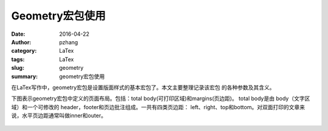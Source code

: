 Geometry宏包使用
########################

:date: 2016-04-22
:author: pzhang
:category: LaTex
:tags: LaTex
:slug: geometry
:summary: geometry宏包使用

.. contents::

在LaTex写作中，geometry宏包是设置版面样式的基本宏包了。本文主要整理记录该宏包
的各种参数及其含义。

下图表示geometry宏包中定义的页面布局。包括：total body(可打印区域)和margins(页边距)。
total body是由 body（文字区域）和一个可修改的 header，footer和页边批注组成。一共有四类页边距：
left、right、top和bottom。对双面打印的文章来说，水平页边距通常叫做inner和outer。

.. figure:: ../images/2016-04-22_geometry.png
    :width: 600 px
    :alt: geometry
    :align: center




